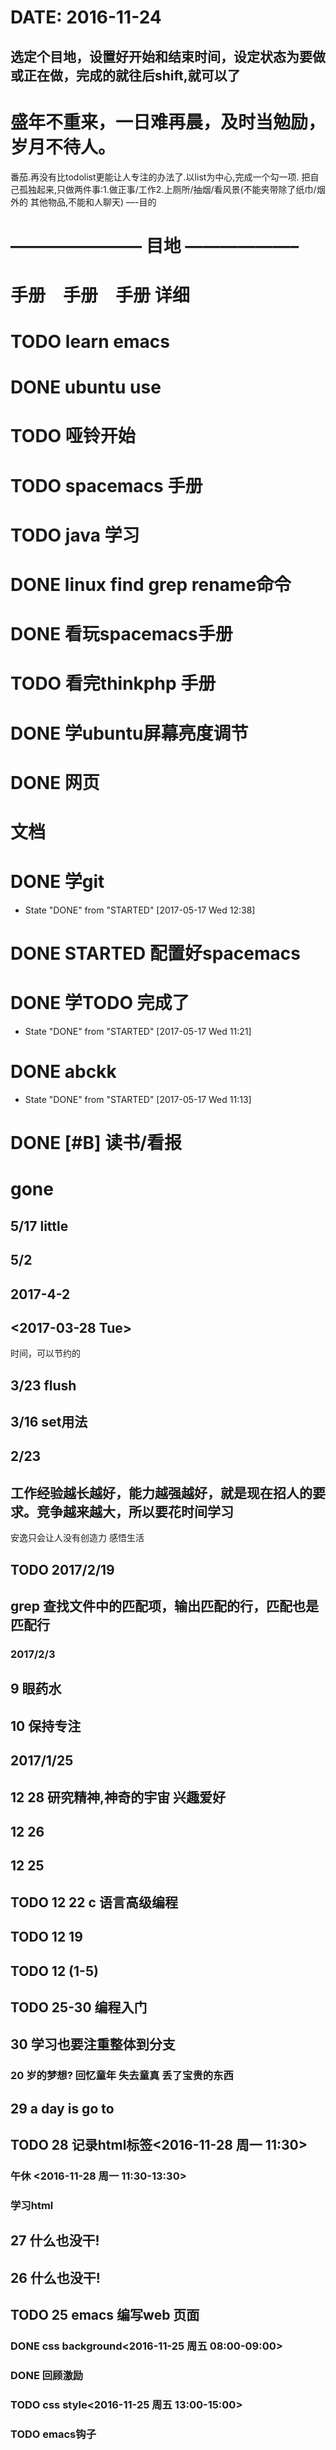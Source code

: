 * DATE: 2016-11-24
** 选定个目地，设置好开始和结束时间，设定状态为要做或正在做，完成的就往后shift,就可以了
* 盛年不重来，一日难再晨，及时当勉励，岁月不待人。
番茄.再没有比todolist更能让人专注的办法了.以list为中心,完成一个勾一项.
把自己孤独起来,只做两件事:1.做正事/工作2.上厕所/抽烟/看风景(不能夹带除了纸巾/烟外的
其他物品,不能和人聊天)         
----目的
* -----------------------   目地 -------------------- 
* 手册　手册　手册 详细 
* TODO learn emacs 
  SCHEDULED: <2017-06-09 五 22:22>
* DONE ubuntu use 
  CLOSED: [2017-06-09 五 22:20] DEADLINE: <2017-06-09 五 22:00> SCHEDULED: <2017-06-09 五 21:00>
* TODO 哑铃开始 
  SCHEDULED: <2017-05-28 日>
* TODO spacemacs 手册
  SCHEDULED: <2017-05-28 日>
* TODO java 学习
* DONE linux find grep rename命令
  CLOSED: [2017-05-19 五 08:33]
* DONE 看玩spacemacs手册
  CLOSED: [2017-05-18 四 23:49] DEADLINE: <2017-05-18 四 22:00> SCHEDULED: <2017-05-18 四 20:00>
* TODO 看完thinkphp 手册
  SCHEDULED: <2017-05-18 四 08:30> DEADLINE: <2017-05-18 四 11:00>
* DONE 学ubuntu屏幕亮度调节
  CLOSED: [2017-05-18 四 08:50] SCHEDULED: <2017-05-18 四 08:00> DEADLINE: <2017-05-18 四 08:30>
* DONE 网页 
  CLOSED: [2017-05-18 四 08:50] DEADLINE: <2017-05-17 三 20:30> SCHEDULED: <2017-05-18 四 19:30>
* 文档
  DEADLINE: <2017-05-17 三 21:30> SCHEDULED: <2017-05-17 三 20:30>
* DONE 学git 
  CLOSED: [2017-05-17 三 17:38] SCHEDULED: <2017-05-17 Wed 13:00> DEADLINE: <2017-05-17 Wed 13:30>
  - State "DONE"       from "STARTED"    [2017-05-17 Wed 12:38]
* DONE STARTED 配置好spacemacs
  CLOSED: [2017-05-17 三 17:39] DEADLINE: <2017-05-17 Wed 13:00> SCHEDULED: <2017-05-17 Wed 12:00>
* DONE 学TODO    完成了 
  CLOSED: [2017-05-17 Wed 11:21] DEADLINE: <2017-05-17 Wed 11:30> SCHEDULED: <2017-05-17 Wed 11:00>
  - State "DONE"       from "STARTED"    [2017-05-17 Wed 11:21]
* DONE abckk
  CLOSED: [2017-05-17 Wed 11:13]
  - State "DONE"       from "STARTED"    [2017-05-17 Wed 11:13]
* DONE [#B] 读书/看报
  SCHEDULED: <2017-05-17 三>
  :LOGBOOK:
  CLOCK: [2017-05-17 三 00:05]--[2017-05-17 三 07:06] =>  7:01
  CLOCK: [2017-05-17 三 00:00]--[2017-05-17 三 00:01] =>  0:01
  :END:
* gone
** 5/17 little
** 5/2
** 2017-4-2 
** <2017-03-28 Tue>
时间，可以节约的
** 3/23 flush
** 3/16 set用法
** 2/23
** 工作经验越长越好，能力越强越好，就是现在招人的要求。竞争越来越大，所以要花时间学习
安逸只会让人没有创造力
感悟生活
** TODO 2017/2/19
** grep 查找文件中的匹配项，输出匹配的行，匹配也是匹配行 
*** 2017/2/3
** 9 眼药水 
** 10 保持专注

** 2017/1/25 
** 12 28 研究精神,神奇的宇宙 兴趣爱好
** 12 26
** 12 25 
** TODO 12 22 c 语言高级编程
** TODO 12 19
** TODO 12 (1-5)
** TODO 25-30 编程入门
** 30 学习也要注重整体到分支
*** 20 岁的梦想? 回忆童年 失去童真 丢了宝贵的东西

** 29 a day is go to
** TODO 28 记录html标签<2016-11-28 周一 11:30>
*** 午休 <2016-11-28 周一 11:30-13:30>
*** 学习html 
** 27 什么也没干!
** 26 什么也没干!
** TODO 25 emacs 编写web 页面
*** DONE css background<2016-11-25 周五 08:00-09:00>
*** DONE 回顾激励
*** TODO css style<2016-11-25 周五 13:00-15:00>
*** TODO emacs钩子
** DONE 24 learn gtd
   CLOSED: [2016-11-24 四 20:49]
*** DONE learn GTD<2016-11-24 四 21:00-23:00>
    CLOSED: [2016-11-24 四 20:49] SCHEDULED: <2016-11-24 四 21:00-23:00> DEADLINE: <2016-11-25 五 14:00>

*** DONE 回顾激励
    CLOSED: [2016-11-24 四 20:53]


Emacs/Vi/Vim都是属于那个神奇的年代之中的那些个传奇的程序员之手。你要知道在那个年代编程不是件容易的事情，没有IDE这个万能保姆来帮你自动完成这，自动完成那，自动到到底完成了什么你自己也不知道。那个年代大家轮着排大型机上好似网吧，哪怕你是富豪有台个人计算机，它也不会比现在小贩手里的山寨手机强多少。每个人写程序的时候都在绞尽脑汁的缩减每一点代码，压低每一点CPU/内存消耗，优化每一点算法。

So，那个年代的程序员是个相当变态的工作，对个人的职业素养要求相当之高。他们的脑子比IDE强大，自己写代码能倒着背出来，压根用不上什么全自动保姆，出门上朋友家没带软盘，分分秒写出一个跟家里连一个空格都不差的程序。家里没有终端机，打电话翻杂志邮购零件自己挥舞着烙铁在车库里自己烙一个。想上网了，买个猫回家，发现没有自己系统的驱动，立马抄出Emacs/Vi/Vim挥舞着自己的手指码一个。

现在的计算机性能都NB了，少花一个月钱就能攒出一台计算机，连楼下卖菜的大妈都用上智能手机了。现在的IDE多如牛毛，各种智能补全，各种智能调试，各种自动化，恨不得让你点几下鼠标就能自动出来一个程序。现在的各种框架都以能自动生成红楼梦那么长的代码为荣，以让你多敲两件键盘为耻，巴不得能让你在一夜之间就能“自动”写出能承受百万级访问数量的Web程序来。

现在的程序员浮躁的不得了，上网各种库，框架，能有的全得有，往锅里一扔熬上个把小时就能出一个程序，但是他们真的知道自己在干什么吗？他们真的知道自己写出来的到底是个嘛玩意儿嘛？

都说现在是程序员的"黄金"年代，但是在我眼里“有钱的暴发户多了，真正的传奇已经很久未见过了.” 
=======
